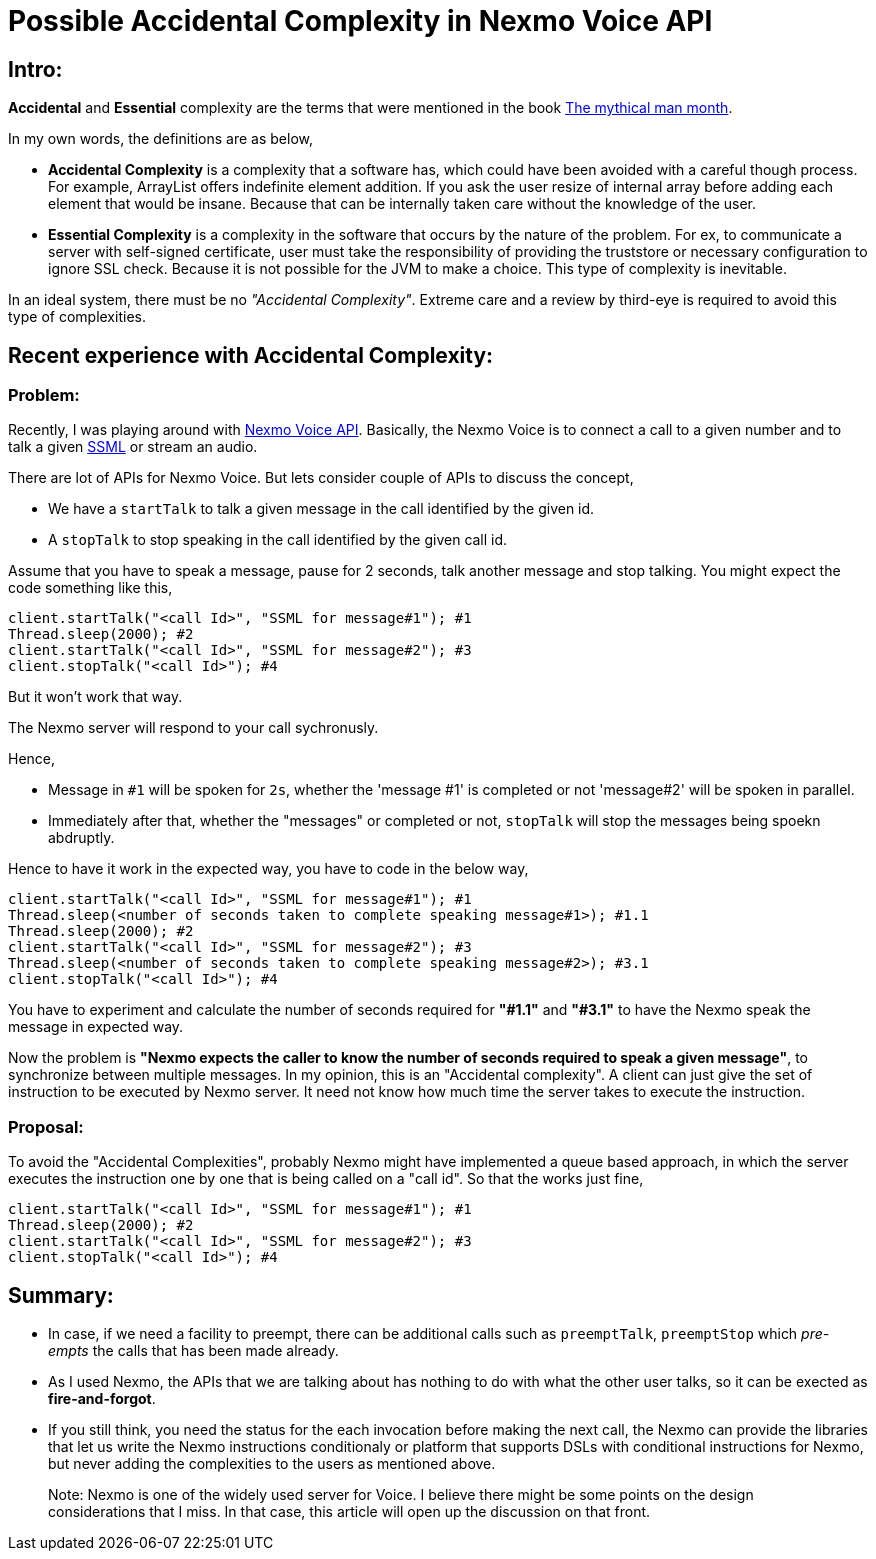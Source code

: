 = Possible Accidental Complexity in Nexmo Voice API

:date: 2019-01-15
:category: Software Design
:tags: Complexity, Retrospect

== Intro:

*Accidental* and *Essential* complexity are the terms that were mentioned in the book https://en.wikipedia.org/wiki/The_Mythical_Man-Month[The mythical man month].

In my own words, the definitions are as below,

- *Accidental Complexity* is a complexity that a software has, which could have been avoided with a careful though process. For example, ArrayList offers indefinite element addition. If you ask the user resize of internal array before adding each element that would be insane. Because that can be internally taken care without the knowledge of the user.

- *Essential Complexity* is a complexity in the software that occurs by the nature of the problem. For ex, to communicate a server with  self-signed certificate, user must take the responsibility of providing the truststore or necessary configuration to ignore SSL check. Because it is not possible for the JVM to make a choice. This type of complexity is inevitable.

In an ideal system, there must be no _"Accidental Complexity"_. Extreme care and a review by third-eye is required to avoid this type of complexities.

== Recent experience with Accidental Complexity:

=== Problem:

Recently, I was playing around with https://developer.nexmo.com/voice/voice-api/overview[Nexmo Voice API]. Basically, the Nexmo Voice is to connect a call to a given number and to talk a given https://en.wikipedia.org/wiki/Speech_Synthesis_Markup_Language[SSML] or stream an audio.

There are lot of APIs for Nexmo Voice. But lets consider couple of APIs to discuss the concept,

- We have a `startTalk` to talk a given message in the call identified by the given id.
- A `stopTalk` to stop speaking in the call identified by the given call id.

Assume that you have to speak a message, pause for 2 seconds, talk another message and stop talking. You might expect the code something like this,

```
client.startTalk("<call Id>", "SSML for message#1"); #1
Thread.sleep(2000); #2
client.startTalk("<call Id>", "SSML for message#2"); #3
client.stopTalk("<call Id>"); #4
```

But it won't work that way.

The Nexmo server will respond to your call sychronusly.

Hence,

- Message in `#1` will be spoken for `2s`, whether the 'message #1' is completed or not 'message#2' will be spoken in parallel.
- Immediately after that, whether the "messages" or completed or not, `stopTalk` will stop the messages being spoekn abdruptly.

Hence to have it work in the expected way, you have to code in the below way,

```
client.startTalk("<call Id>", "SSML for message#1"); #1
Thread.sleep(<number of seconds taken to complete speaking message#1>); #1.1
Thread.sleep(2000); #2
client.startTalk("<call Id>", "SSML for message#2"); #3
Thread.sleep(<number of seconds taken to complete speaking message#2>); #3.1
client.stopTalk("<call Id>"); #4
```

You have to experiment and calculate the number of seconds required for *"#1.1"* and *"#3.1"* to have the Nexmo speak the message in expected way.

Now the problem is **"Nexmo expects the caller to know the number of seconds required to speak a given message"**, to synchronize between multiple messages. In my opinion, this is an "Accidental complexity". A client can just give the set of instruction to be executed by Nexmo server. It need not know how much time the server takes to execute the instruction.


=== Proposal:

To avoid the "Accidental Complexities", probably Nexmo might have implemented a queue based approach, in which the server executes the instruction one by one that is being called on a "call id". So that the works just fine,

```
client.startTalk("<call Id>", "SSML for message#1"); #1
Thread.sleep(2000); #2
client.startTalk("<call Id>", "SSML for message#2"); #3
client.stopTalk("<call Id>"); #4
```

== Summary:

- In case, if we need a facility to preempt, there can be additional calls such as `preemptTalk`, `preemptStop` which _pre-empts_ the calls that has been made already.
- As I used Nexmo, the APIs that we are talking about has nothing to do with what the other user talks, so it can be exected as *fire-and-forgot*.
- If you still think, you need the status for the each invocation before making the next call, the Nexmo can provide the libraries that let us write the Nexmo instructions conditionaly or platform that supports DSLs with conditional instructions for Nexmo, but never adding the complexities to the users as mentioned above.

> Note: Nexmo is one of the widely used server for Voice. I believe there might be some points on the design considerations that I miss. In that case, this
> article will open up the discussion on that front.